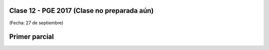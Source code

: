 .. -*- coding: utf-8 -*-

.. _rcs_subversion:

Clase 12 - PGE 2017 (Clase no preparada aún)
===================
(Fecha: 27 de septiembre)

Primer parcial
==============
